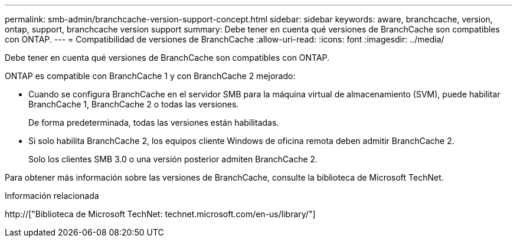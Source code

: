 ---
permalink: smb-admin/branchcache-version-support-concept.html 
sidebar: sidebar 
keywords: aware, branchcache, version, ontap, support, branchcache version support 
summary: Debe tener en cuenta qué versiones de BranchCache son compatibles con ONTAP. 
---
= Compatibilidad de versiones de BranchCache
:allow-uri-read: 
:icons: font
:imagesdir: ../media/


[role="lead"]
Debe tener en cuenta qué versiones de BranchCache son compatibles con ONTAP.

ONTAP es compatible con BranchCache 1 y con BranchCache 2 mejorado:

* Cuando se configura BranchCache en el servidor SMB para la máquina virtual de almacenamiento (SVM), puede habilitar BranchCache 1, BranchCache 2 o todas las versiones.
+
De forma predeterminada, todas las versiones están habilitadas.

* Si solo habilita BranchCache 2, los equipos cliente Windows de oficina remota deben admitir BranchCache 2.
+
Solo los clientes SMB 3.0 o una versión posterior admiten BranchCache 2.



Para obtener más información sobre las versiones de BranchCache, consulte la biblioteca de Microsoft TechNet.

.Información relacionada
http://["Biblioteca de Microsoft TechNet: technet.microsoft.com/en-us/library/"]
